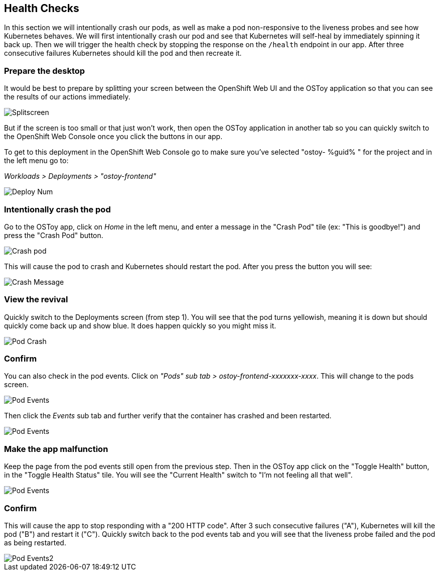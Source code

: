 == Health Checks

In this section we will intentionally crash our pods, as well as make a pod non-responsive to the liveness probes and see how Kubernetes behaves.
We will first intentionally crash our pod and see that Kubernetes will self-heal by immediately spinning it back up.
Then we will trigger the health check by stopping the response on the `/health` endpoint in our app.
After three consecutive failures Kubernetes should kill the pod and then recreate it.

=== Prepare the desktop

It would be best to prepare by splitting your screen between the OpenShift Web UI and the OSToy application so that you can see the results of our actions immediately.

image::images/5-ostoy-splitscreen.png[Splitscreen]

But if the screen is too small or that just won't work, then open the OSToy application in another tab so you can quickly switch to the OpenShift Web Console once you click the buttons in our app.

To get to this deployment in the OpenShift Web Console go to make sure you've selected "ostoy- %guid% " for the project and in the left menu go to:

_Workloads > Deployments > "ostoy-frontend"_

image::images/5-ostoy-deployview.png[Deploy Num]

=== Intentionally crash the pod

Go to the OSToy app, click on _Home_ in the left menu, and enter a message in the "Crash Pod" tile (ex: "This is goodbye!") and press the "Crash Pod" button.

image::images/5-ostoy-crashpod.png[Crash pod]

This will cause the pod to crash and Kubernetes should restart the pod.
After you press the button you will see:

image::images/5-ostoy-crashmsg.png[Crash Message]

=== View the revival

Quickly switch to the Deployments screen (from step 1).
You will see that the pod turns yellowish, meaning it is down but should quickly come back up and show blue.
It does happen quickly so you might miss it.

image::images/5-ostoy-podcrash.gif[Pod Crash]

=== Confirm

You can also check in the pod events.
Click on _"Pods" sub tab > ostoy-frontend-xxxxxxx-xxxx_.
This will change to the pods screen.

image::images/5-ostoy-events.png[Pod Events]

Then click the _Events_ sub tab and further verify that the container has crashed and been restarted.

image::images/5-ostoy-podevents.png[Pod Events]

=== Make the app malfunction

Keep the page from the pod events still open from the previous step.
Then in the OSToy app click on the "Toggle Health" button, in the "Toggle Health Status" tile.
You will see the "Current Health" switch to "I'm not feeling all that well".

image::images/5-ostoy-togglehealth.png[Pod Events]

=== Confirm

This will cause the app to stop responding with a "200 HTTP code".
After 3 such consecutive failures ("A"), Kubernetes will kill the pod ("B") and restart it ("C").
Quickly switch back to the pod events tab and you will see that the liveness probe failed and the pod as being restarted.

image::images/5-ostoy-podevents2.png[Pod Events2]
